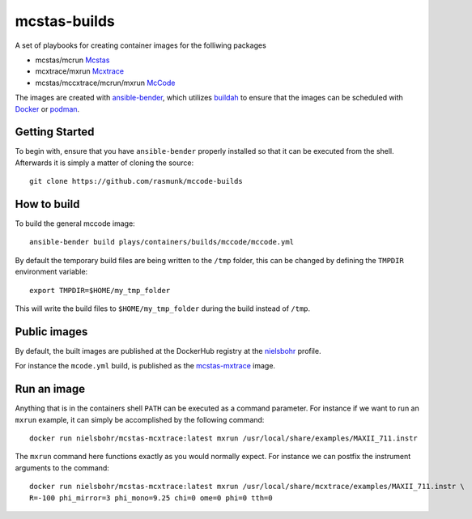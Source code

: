 =============
mcstas-builds
=============

A set of playbooks for creating container images for the folliwing packages

- mcstas/mcrun `Mcstas <https://github.com/McStasMcXtrace/McCode>`_
- mcxtrace/mxrun `Mcxtrace <https://github.com/McStasMcXtrace/McCode>`_
- mcstas/mccxtrace/mcrun/mxrun `McCode <https://github.com/McStasMcXtrace/McCode>`_

The images are created with `ansible-bender <https://github.com/ansible-community/ansible-bender.git>`_,
which utilizes `buildah <https://github.com/containers/buildah>`_ to ensure that the images
can be scheduled with `Docker <https://www.docker.com/>`_ or `podman <https://github.com/containers/libpod>`_.

---------------
Getting Started
---------------
To begin with, ensure that you have ``ansible-bender`` properly installed so that it can be executed from the shell.
Afterwards it is simply a matter of cloning the source::

    git clone https://github.com/rasmunk/mccode-builds

------------
How to build
------------

To build the general mccode image::

    ansible-bender build plays/containers/builds/mccode/mccode.yml

By default the temporary build files are being written to the ``/tmp`` folder, this can be changed by defining the ``TMPDIR`` environment variable::

    export TMPDIR=$HOME/my_tmp_folder

This will write the build files to ``$HOME/my_tmp_folder`` during the build instead of ``/tmp``.

-------------
Public images
-------------

By default, the built images are published at the DockerHub registry at the `nielsbohr <https://hub.docker.com/r/nielsbohr/>`_ profile.

For instance the ``mcode.yml`` build, is published as the `mcstas-mxtrace <https://hub.docker.com/r/nielsbohr/mcstas-mcxtrace>`_ image.

------------
Run an image
------------

Anything that is in the containers shell ``PATH`` can be executed as a command parameter. For instance if we want to run an ``mxrun`` example, it can simply be accomplished by the following command::

    docker run nielsbohr/mcstas-mcxtrace:latest mxrun /usr/local/share/examples/MAXII_711.instr
    
The ``mxrun`` command here functions exactly as you would normally expect. For instance we can postfix the instrument arguments to the command::

    docker run nielsbohr/mcstas-mcxtrace:latest mxrun /usr/local/share/mcxtrace/examples/MAXII_711.instr \
    R=-100 phi_mirror=3 phi_mono=9.25 chi=0 ome=0 phi=0 tth=0
